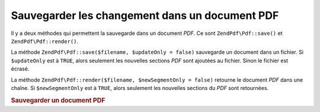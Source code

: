 .. EN-Revision: none
.. _zendpdf.save:

Sauvegarder les changement dans un document PDF
===============================================

Il y a deux méthodes qui permettent la sauvegarde dans un document *PDF*. Ce sont ``ZendPdf\Pdf::save()`` et
``ZendPdf\Pdf::render()``.

La méthode ``ZendPdf\Pdf::save($filename, $updateOnly = false)`` sauvegarde un document dans un fichier. Si
``$updateOnly`` est à ``TRUE``, alors seulement les nouvelles sections *PDF* sont ajoutées au fichier. Sinon le
fichier est écrasé.

La méthode ``ZendPdf\Pdf::render($filename, $newSegmentOnly = false)`` retourne le document *PDF* dans une chaîne.
Si ``$newSegmentOnly`` est à ``TRUE``, alors seulement les nouvelles sections du *PDF* sont retournées.

.. _zendpdf.save.example-1:

.. rubric:: Sauvegarder un document PDF

.. code-block:: php
   :linenos:

   ...
   // Charge un document PDF.
   $pdf = ZendPdf\Pdf::load($fileName);
   ...
   // Met à jour le document
   $pdf->save($fileName, true);
   // Sauvegarde le document dans un nouveau fichier.
   $pdf->save($newFileName);

   // Retourne le document PDF dans une string
   $pdfString = $pdf->render();
   ...


